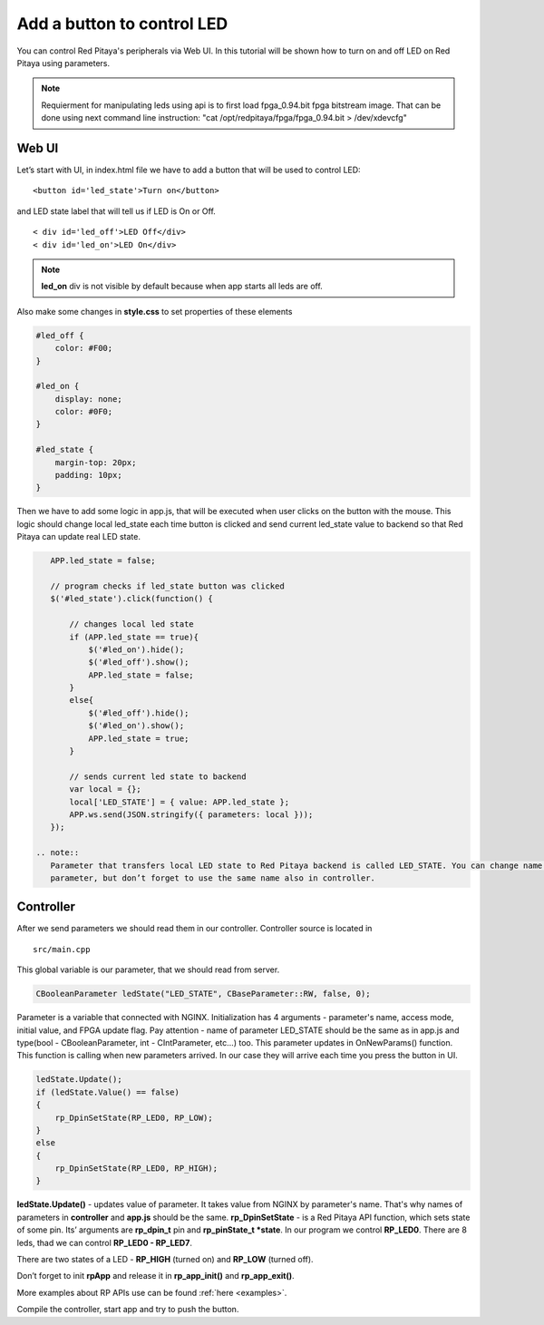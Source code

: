.. _ABCLED:

###########################
Add a button to control LED
###########################

You can control Red Pitaya's peripherals via Web UI. In this tutorial will be shown how to turn on and off LED on Red
Pitaya using parameters.

.. note::

	Requierment for manipulating leds using api is to first load fpga_0.94.bit fpga bitstream image.
	That can be done using next command line instruction:
	"cat /opt/redpitaya/fpga/fpga_0.94.bit > /dev/xdevcfg"


******
Web UI
******

Let’s start with UI, in index.html file we have to add a button that will be used to control LED::

    <button id='led_state'>Turn on</button>
    
and LED state label that will tell us if LED is On or Off. ::
    
    < div id='led_off'>LED Off</div>
    < div id='led_on'>LED On</div>
    
.. note:: 
    
    **led_on** div is not visible by default because when app starts all leds are off.

Also make some changes in **style.css** to set properties of these elements

.. code-block:: html

    #led_off {
        color: #F00;
    }

    #led_on {
        display: none;
        color: #0F0;
    }

    #led_state {
        margin-top: 20px;
        padding: 10px;
    }
    
Then we have to add some logic in app.js, that will be executed when user clicks on the button with the mouse. This 
logic should change local led_state each time button is clicked and send current led_state value to backend so that 
Red Pitaya can update real LED state.

.. code-block:: html

    APP.led_state = false;

    // program checks if led_state button was clicked
    $('#led_state').click(function() {

        // changes local led state
        if (APP.led_state == true){
            $('#led_on').hide();
            $('#led_off').show();
            APP.led_state = false;
        }
        else{
            $('#led_off').hide();
            $('#led_on').show();
            APP.led_state = true;
        }

        // sends current led state to backend
        var local = {};
        local['LED_STATE'] = { value: APP.led_state };
        APP.ws.send(JSON.stringify({ parameters: local }));
    });
    
 .. note::
    Parameter that transfers local LED state to Red Pitaya backend is called LED_STATE. You can change name of this 
    parameter, but don’t forget to use the same name also in controller.
    
**********
Controller
**********

After we send parameters we should read them in our controller. Controller source is located in ::

    src/main.cpp

This global variable is our parameter, that we should read from server.

.. code-block:: c
    
   CBooleanParameter ledState("LED_STATE", CBaseParameter::RW, false, 0); 
   
Parameter is a variable that connected with NGINX. Initialization has 4 arguments - parameter's name, access mode, 
initial value, and FPGA update flag. Pay attention - name of parameter LED_STATE should be the same as in app.js and 
type(bool - CBooleanParameter, int - CIntParameter, etc...) too.
This parameter updates in OnNewParams() function. This function is calling when new parameters arrived. In our case 
they will arrive each time you press the button in UI. 

.. code-block:: c

    ledState.Update();
    if (ledState.Value() == false)
    {
        rp_DpinSetState(RP_LED0, RP_LOW); 
    }
    else
    {
        rp_DpinSetState(RP_LED0, RP_HIGH); 
    }
    
    
**ledState.Update()** - updates value of parameter. It takes value from NGINX by parameter's name. That's why names
of parameters in **controller** and **app.js** should be the same.
**rp_DpinSetState** - is a Red Pitaya API function, which sets state of some pin. Its’ arguments are **rp_dpin_t** pin
and **rp_pinState_t *state**. In our program we control **RP_LED0**. There are 8 leds, thad we can control 
**RP_LED0 - RP_LED7**. 

There are two states of a LED - **RP_HIGH** (turned on) and **RP_LOW** (turned off).

Don’t forget to init **rpApp** and release it in **rp_app_init()** and **rp_app_exit()**.

More examples about RP APIs use can be found :ref:`here <examples>`.

Compile the controller, start app and try to push the button.   
